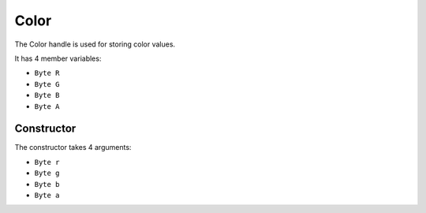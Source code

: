 Color
=====
The Color handle is used for storing color values.

It has 4 member variables:

* ``Byte R``
* ``Byte G``
* ``Byte B``
* ``Byte A``

Constructor
-----------
The constructor takes 4 arguments:

* ``Byte r``
* ``Byte g``
* ``Byte b``
* ``Byte a``
